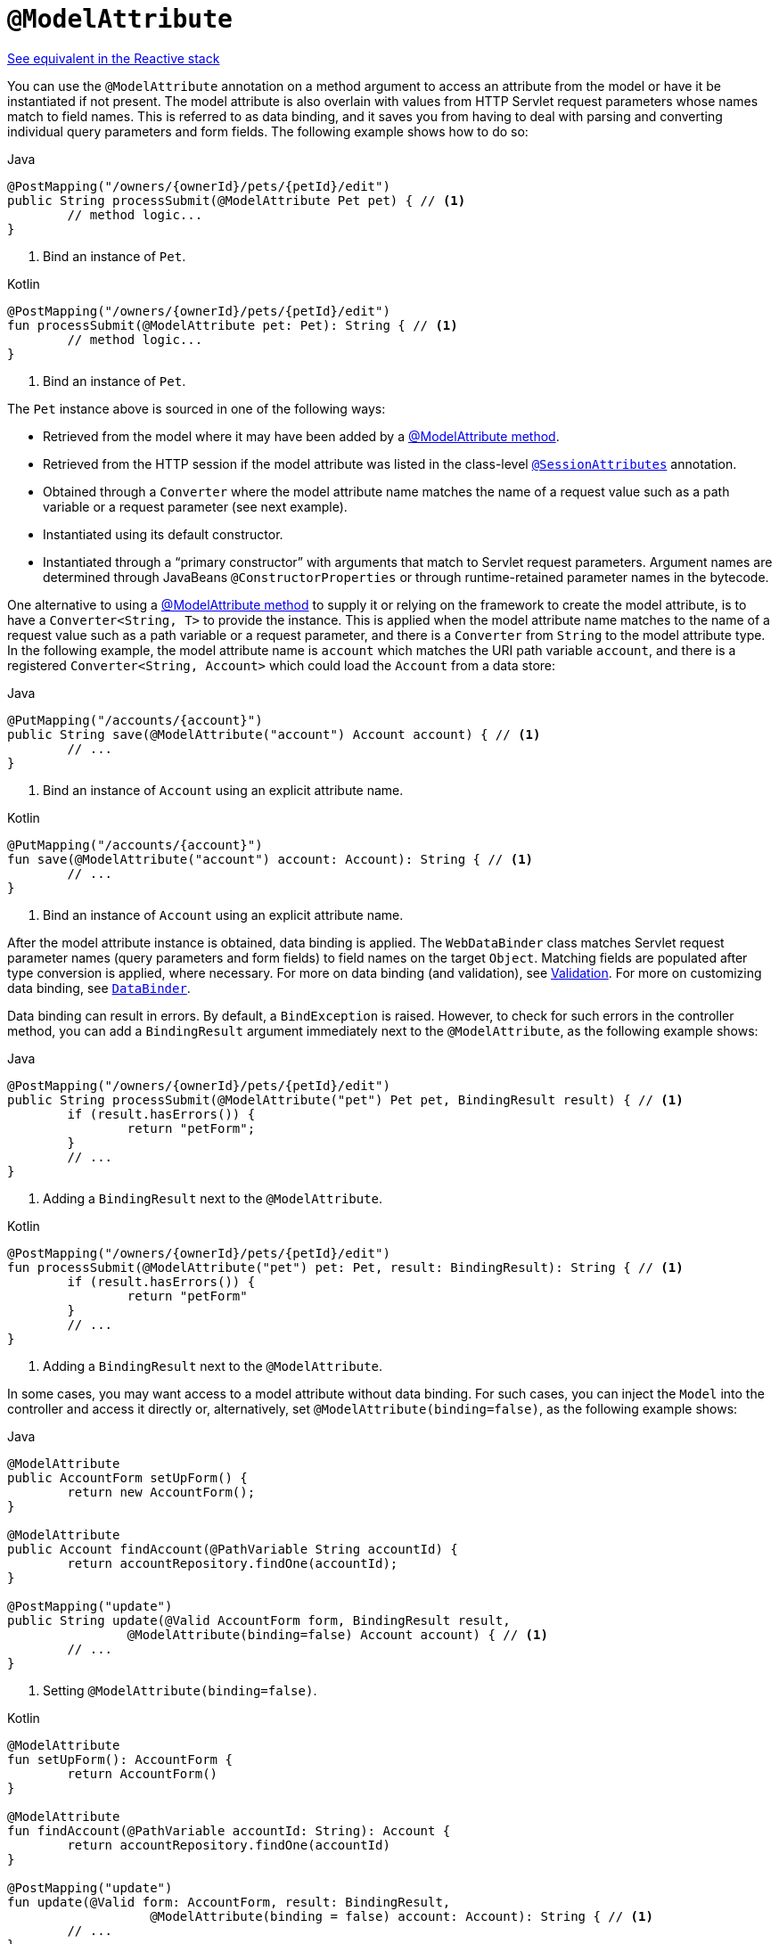 [[mvc-ann-modelattrib-method-args]]
= `@ModelAttribute`

[.small]#xref:web/webflux/controller/ann-methods/modelattrib-method-args.adoc[See equivalent in the Reactive stack]#

You can use the `@ModelAttribute` annotation on a method argument to access an attribute from
the model or have it be instantiated if not present. The model attribute is also overlain with
values from HTTP Servlet request parameters whose names match to field names. This is referred
to as data binding, and it saves you from having to deal with parsing and converting individual
query parameters and form fields. The following example shows how to do so:

[source,java,indent=0,subs="verbatim,quotes",role="primary"]
.Java
----
	@PostMapping("/owners/{ownerId}/pets/{petId}/edit")
	public String processSubmit(@ModelAttribute Pet pet) { // <1>
		// method logic...
	}
----
<1> Bind an instance of `Pet`.

[source,kotlin,indent=0,subs="verbatim,quotes",role="secondary"]
.Kotlin
----
@PostMapping("/owners/{ownerId}/pets/{petId}/edit")
fun processSubmit(@ModelAttribute pet: Pet): String { // <1>
	// method logic...
}
----
<1> Bind an instance of `Pet`.

The `Pet` instance above is sourced in one of the following ways:

* Retrieved from the model where it may have been added by a
  xref:web/webmvc/mvc-controller/ann-modelattrib-methods.adoc[@ModelAttribute method].
* Retrieved from the HTTP session if the model attribute was listed in
  the class-level xref:web/webmvc/mvc-controller/ann-methods/sessionattributes.adoc[`@SessionAttributes`] annotation.
* Obtained through a `Converter` where the model attribute name matches the name of a
  request value such as a path variable or a request parameter (see next example).
* Instantiated using its default constructor.
* Instantiated through a "`primary constructor`" with arguments that match to Servlet
  request parameters. Argument names are determined through JavaBeans
  `@ConstructorProperties` or through runtime-retained parameter names in the bytecode.

One alternative to using a xref:web/webmvc/mvc-controller/ann-modelattrib-methods.adoc[@ModelAttribute method] to
supply it or relying on the framework to create the model attribute, is to have a
`Converter<String, T>` to provide the instance. This is applied when the model attribute
name matches to the name of a request value such as a path variable or a request
parameter, and there is a `Converter` from `String` to the model attribute type.
In the following example, the model attribute name is `account` which matches the URI
path variable `account`, and there is a registered `Converter<String, Account>` which
could load the `Account` from a data store:

[source,java,indent=0,subs="verbatim,quotes",role="primary"]
.Java
----
	@PutMapping("/accounts/{account}")
	public String save(@ModelAttribute("account") Account account) { // <1>
		// ...
	}
----
<1> Bind an instance of `Account` using an explicit attribute name.

[source,kotlin,indent=0,subs="verbatim,quotes",role="secondary"]
.Kotlin
----
	@PutMapping("/accounts/{account}")
	fun save(@ModelAttribute("account") account: Account): String { // <1>
		// ...
	}
----
<1> Bind an instance of `Account` using an explicit attribute name.

After the model attribute instance is obtained, data binding is applied. The
`WebDataBinder` class matches Servlet request parameter names (query parameters and form
fields) to field names on the target `Object`. Matching fields are populated after type
conversion is applied, where necessary. For more on data binding (and validation), see
xref:web/webmvc/mvc-config/validation.adoc[Validation]. For more on customizing data binding, see
xref:web/webmvc/mvc-controller/ann-initbinder.adoc[`DataBinder`].

Data binding can result in errors. By default, a `BindException` is raised. However, to check
for such errors in the controller method, you can add a `BindingResult` argument immediately next
to the `@ModelAttribute`, as the following example shows:

[source,java,indent=0,subs="verbatim,quotes",role="primary"]
.Java
----
	@PostMapping("/owners/{ownerId}/pets/{petId}/edit")
	public String processSubmit(@ModelAttribute("pet") Pet pet, BindingResult result) { // <1>
		if (result.hasErrors()) {
			return "petForm";
		}
		// ...
	}
----
<1> Adding a `BindingResult` next to the `@ModelAttribute`.

[source,kotlin,indent=0,subs="verbatim,quotes",role="secondary"]
.Kotlin
----
	@PostMapping("/owners/{ownerId}/pets/{petId}/edit")
	fun processSubmit(@ModelAttribute("pet") pet: Pet, result: BindingResult): String { // <1>
		if (result.hasErrors()) {
			return "petForm"
		}
		// ...
	}
----
<1> Adding a `BindingResult` next to the `@ModelAttribute`.

In some cases, you may want access to a model attribute without data binding. For such
cases, you can inject the `Model` into the controller and access it directly or,
alternatively, set `@ModelAttribute(binding=false)`, as the following example shows:

[source,java,indent=0,subs="verbatim,quotes",role="primary"]
.Java
----
	@ModelAttribute
	public AccountForm setUpForm() {
		return new AccountForm();
	}

	@ModelAttribute
	public Account findAccount(@PathVariable String accountId) {
		return accountRepository.findOne(accountId);
	}

	@PostMapping("update")
	public String update(@Valid AccountForm form, BindingResult result,
			@ModelAttribute(binding=false) Account account) { // <1>
		// ...
	}
----
<1> Setting `@ModelAttribute(binding=false)`.

[source,kotlin,indent=0,subs="verbatim,quotes",role="secondary"]
.Kotlin
----
	@ModelAttribute
	fun setUpForm(): AccountForm {
		return AccountForm()
	}

	@ModelAttribute
	fun findAccount(@PathVariable accountId: String): Account {
		return accountRepository.findOne(accountId)
	}

	@PostMapping("update")
	fun update(@Valid form: AccountForm, result: BindingResult,
			   @ModelAttribute(binding = false) account: Account): String { // <1>
		// ...
	}
----
<1> Setting `@ModelAttribute(binding=false)`.

You can automatically apply validation after data binding by adding the
`jakarta.validation.Valid` annotation or Spring's `@Validated` annotation
(xref:core/validation/beanvalidation.adoc[Bean Validation] and
xref:web/webmvc/mvc-config/validation.adoc[Spring validation]). The following example shows how to do so:

[source,java,indent=0,subs="verbatim,quotes",role="primary"]
.Java
----
		@PostMapping("/owners/{ownerId}/pets/{petId}/edit")
		public String processSubmit(@Valid @ModelAttribute("pet") Pet pet, BindingResult result) { // <1>
			if (result.hasErrors()) {
				return "petForm";
			}
			// ...
		}
----
<1> Validate the `Pet` instance.

[source,kotlin,indent=0,subs="verbatim,quotes",role="secondary"]
.Kotlin
----
	@PostMapping("/owners/{ownerId}/pets/{petId}/edit")
	fun processSubmit(@Valid @ModelAttribute("pet") pet: Pet, result: BindingResult): String { // <1>
		if (result.hasErrors()) {
			return "petForm"
		}
		// ...
	}
----
<1> Validate the `Pet` instance.

Note that using `@ModelAttribute` is optional (for example, to set its attributes).
By default, any argument that is not a simple value type (as determined by
{api-spring-framework}/beans/BeanUtils.html#isSimpleProperty-java.lang.Class-[BeanUtils#isSimpleProperty])
and is not resolved by any other argument resolver is treated as if it were annotated
with `@ModelAttribute`.



